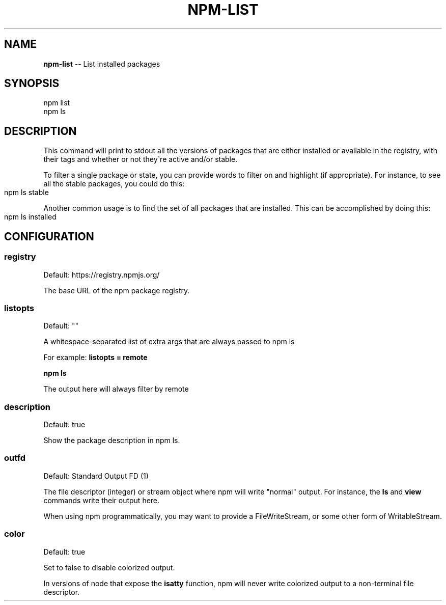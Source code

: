 .\" Generated with Ronnjs/v0.1
.\" http://github.com/kapouer/ronnjs/
.
.TH "NPM\-LIST" "1" "January 2011" "" ""
.
.SH "NAME"
\fBnpm-list\fR \-\- List installed packages
.
.SH "SYNOPSIS"
.
.nf
npm list
npm ls
.
.fi
.
.SH "DESCRIPTION"
This command will print to stdout all the versions of packages that are
either installed or available in the registry, with their tags and whether
or not they\'re active and/or stable\.
.
.P
To filter a single package or state, you can provide words to filter on
and highlight (if appropriate)\.  For instance, to see all the stable
packages, you could do this:
.
.IP "" 4
.
.nf
npm ls stable
.
.fi
.
.IP "" 0
.
.P
Another common usage is to find the set of all packages that are 
installed\. This can be accomplished by doing this:
.
.IP "" 4
.
.nf
npm ls installed
.
.fi
.
.IP "" 0
.
.SH "CONFIGURATION"
.
.SS "registry"
Default: https://registry\.npmjs\.org/
.
.P
The base URL of the npm package registry\.
.
.SS "listopts"
Default: ""
.
.P
A whitespace\-separated list of extra args that are always passed to npm ls
.
.P
For example: \fBlistopts = remote\fR
.
.P
\fBnpm ls\fR
.
.P
The output here will always filter by remote
.
.SS "description"
Default: true
.
.P
Show the package description in npm ls\.
.
.SS "outfd"
Default: Standard Output FD (1)
.
.P
The file descriptor (integer) or stream object where npm will write
"normal" output\.  For instance, the \fBls\fR and \fBview\fR commands write their
output here\.
.
.P
When using npm programmatically, you may want to provide a
FileWriteStream, or some other form of WritableStream\.
.
.SS "color"
Default: true
.
.P
Set to false to disable colorized output\.
.
.P
In versions of node that expose the \fBisatty\fR function, npm will never
write colorized output to a non\-terminal file descriptor\.
